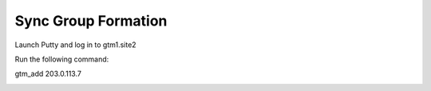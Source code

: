 ==================================
Sync Group Formation
==================================

Launch Putty and log in to gtm1.site2

Run the following command:

gtm_add 203.0.113.7

.. image:: ./images/putty_gtm1.site2.png
   :width: 800
